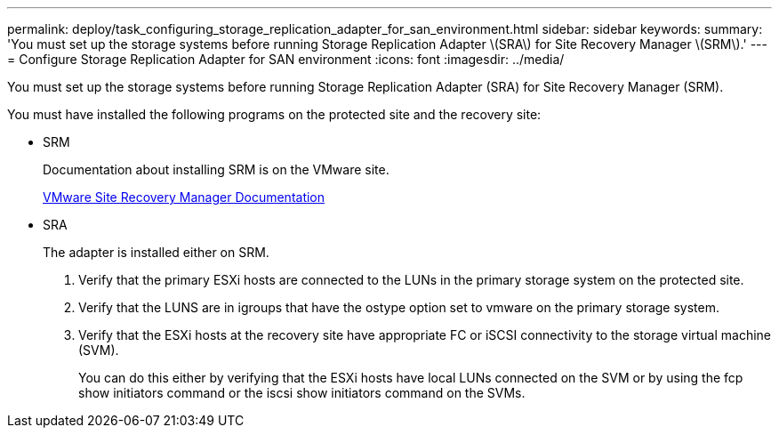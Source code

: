 ---
permalink: deploy/task_configuring_storage_replication_adapter_for_san_environment.html
sidebar: sidebar
keywords: 
summary: 'You must set up the storage systems before running Storage Replication Adapter \(SRA\) for Site Recovery Manager \(SRM\).'
---
= Configure Storage Replication Adapter for SAN environment
:icons: font
:imagesdir: ../media/

[.lead]
You must set up the storage systems before running Storage Replication Adapter (SRA) for Site Recovery Manager (SRM).

You must have installed the following programs on the protected site and the recovery site:

* SRM
+
Documentation about installing SRM is on the VMware site.
+
https://www.vmware.com/support/pubs/srm_pubs.html[VMware Site Recovery Manager Documentation]

* SRA
+
The adapter is installed either on SRM.

. Verify that the primary ESXi hosts are connected to the LUNs in the primary storage system on the protected site.
. Verify that the LUNS are in igroups that have the ostype option set to vmware on the primary storage system.
. Verify that the ESXi hosts at the recovery site have appropriate FC or iSCSI connectivity to the storage virtual machine (SVM).
+
You can do this either by verifying that the ESXi hosts have local LUNs connected on the SVM or by using the fcp show initiators command or the iscsi show initiators command on the SVMs.
